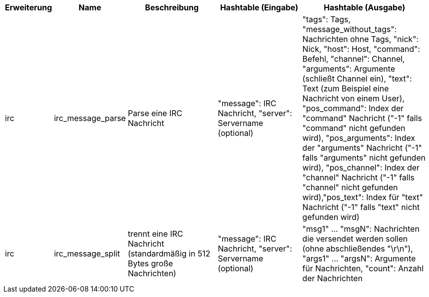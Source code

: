 //
// This file is auto-generated by script docgen.py.
// DO NOT EDIT BY HAND!
//
[width="100%",cols="^1,^2,6,6,8",options="header"]
|===
| Erweiterung | Name | Beschreibung | Hashtable (Eingabe) | Hashtable (Ausgabe)

| irc | irc_message_parse | Parse eine IRC Nachricht | "message": IRC Nachricht, "server": Servername (optional) | "tags": Tags, "message_without_tags": Nachrichten ohne Tags, "nick": Nick, "host": Host, "command": Befehl, "channel": Channel, "arguments": Argumente (schließt Channel ein), "text": Text (zum Beispiel eine Nachricht von einem User), "pos_command": Index der "command" Nachricht ("-1" falls "command" nicht gefunden wird), "pos_arguments": Index der "arguments" Nachricht ("-1" falls "arguments" nicht gefunden wird), "pos_channel": Index der "channel" Nachricht ("-1" falls "channel" nicht gefunden wird),"pos_text": Index für "text" Nachricht ("-1" falls "text" nicht gefunden wird)

| irc | irc_message_split | trennt eine IRC Nachricht (standardmäßig in 512 Bytes große Nachrichten) | "message": IRC Nachricht, "server": Servername (optional) | "msg1" ... "msgN": Nachrichten die versendet werden sollen (ohne abschließendes "\r\n"), "args1" ... "argsN": Argumente für Nachrichten, "count": Anzahl der Nachrichten

|===
